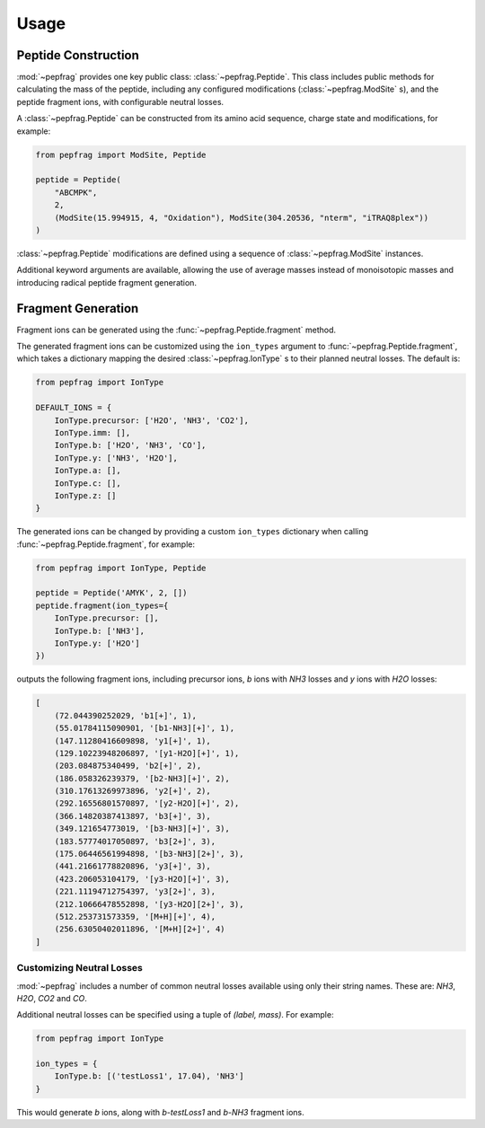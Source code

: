 Usage
=====

Peptide Construction
--------------------

:mod:`~pepfrag` provides one key public class: :class:`~pepfrag.Peptide`.
This class includes public methods for calculating the mass of the peptide,
including any configured modifications (:class:`~pepfrag.ModSite` s), and the
peptide fragment ions, with configurable neutral losses.

A :class:`~pepfrag.Peptide` can be constructed from its amino acid sequence,
charge state and modifications, for example:

.. code-block:: python

    from pepfrag import ModSite, Peptide

    peptide = Peptide(
        "ABCMPK",
        2,
        (ModSite(15.994915, 4, "Oxidation"), ModSite(304.20536, "nterm", "iTRAQ8plex"))
    )


:class:`~pepfrag.Peptide` modifications are defined using a sequence of
:class:`~pepfrag.ModSite` instances.

Additional keyword arguments are available, allowing the use of average masses instead
of monoisotopic masses and introducing radical peptide fragment generation.

Fragment Generation
-------------------

Fragment ions can be generated using the :func:`~pepfrag.Peptide.fragment` method.

The generated fragment ions can be customized using the ``ion_types`` argument to
:func:`~pepfrag.Peptide.fragment`, which takes a dictionary mapping the desired
:class:`~pepfrag.IonType` s to their planned neutral losses. The default is:

.. code-block:: python

    from pepfrag import IonType

    DEFAULT_IONS = {
        IonType.precursor: ['H2O', 'NH3', 'CO2'],
        IonType.imm: [],
        IonType.b: ['H2O', 'NH3', 'CO'],
        IonType.y: ['NH3', 'H2O'],
        IonType.a: [],
        IonType.c: [],
        IonType.z: []
    }

The generated ions can be changed by providing a custom ``ion_types`` dictionary
when calling :func:`~pepfrag.Peptide.fragment`, for example:

.. code-block:: python

    from pepfrag import IonType, Peptide

    peptide = Peptide('AMYK', 2, [])
    peptide.fragment(ion_types={
        IonType.precursor: [],
        IonType.b: ['NH3'],
        IonType.y: ['H2O']
    })

outputs the following fragment ions, including precursor ions, `b` ions with `NH3`
losses and `y` ions with `H2O` losses:

.. code-block:: python

    [
        (72.044390252029, 'b1[+]', 1),
        (55.01784115090901, '[b1-NH3][+]', 1),
        (147.11280416609898, 'y1[+]', 1),
        (129.10223948206897, '[y1-H2O][+]', 1),
        (203.084875340499, 'b2[+]', 2),
        (186.058326239379, '[b2-NH3][+]', 2),
        (310.17613269973896, 'y2[+]', 2),
        (292.16556801570897, '[y2-H2O][+]', 2),
        (366.14820387413897, 'b3[+]', 3),
        (349.121654773019, '[b3-NH3][+]', 3),
        (183.57774017050897, 'b3[2+]', 3),
        (175.06446561994898, '[b3-NH3][2+]', 3),
        (441.21661778820896, 'y3[+]', 3),
        (423.206053104179, '[y3-H2O][+]', 3),
        (221.11194712754397, 'y3[2+]', 3),
        (212.10666478552898, '[y3-H2O][2+]', 3),
        (512.253731573359, '[M+H][+]', 4),
        (256.63050402011896, '[M+H][2+]', 4)
    ]

Customizing Neutral Losses
^^^^^^^^^^^^^^^^^^^^^^^^^^

:mod:`~pepfrag` includes a number of common neutral losses available using only their
string names. These are: `NH3`, `H2O`, `CO2` and `CO`.

Additional neutral losses can be specified using a tuple of `(label, mass)`.
For example:

.. code-block:: python

    from pepfrag import IonType

    ion_types = {
        IonType.b: [('testLoss1', 17.04), 'NH3']
    }

This would generate `b` ions, along with `b-testLoss1` and `b-NH3` fragment ions.

